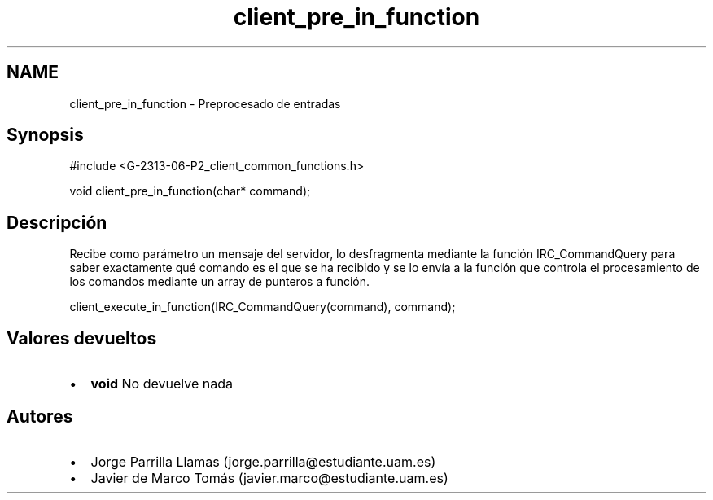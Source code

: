.TH "client_pre_in_function" 3 "Lunes, 8 de Mayo de 2017" "Version 1.0" "Redes de Comunicaciones II" \" -*- nroff -*-
.ad l
.nh
.SH NAME
client_pre_in_function \- Preprocesado de entradas 

.SH "Synopsis"
.PP
.PP
.nf
#include <G\-2313\-06\-P2_client_common_functions\&.h>

void client_pre_in_function(char* command);
.fi
.PP
 
.SH "Descripción"
.PP
Recibe como parámetro un mensaje del servidor, lo desfragmenta mediante la función IRC_CommandQuery para saber exactamente qué comando es el que se ha recibido y se lo envía a la función que controla el procesamiento de los comandos mediante un array de punteros a función\&. 
.PP
.nf
client_execute_in_function(IRC_CommandQuery(command), command);

.fi
.PP
.SH "Valores devueltos"
.PP
.PD 0
.IP "\(bu" 2
\fBvoid\fP No devuelve nada 
.PP
.SH "Autores"
.PP
.PD 0
.IP "\(bu" 2
Jorge Parrilla Llamas (jorge.parrilla@estudiante.uam.es) 
.IP "\(bu" 2
Javier de Marco Tomás (javier.marco@estudiante.uam.es) 
.PP

